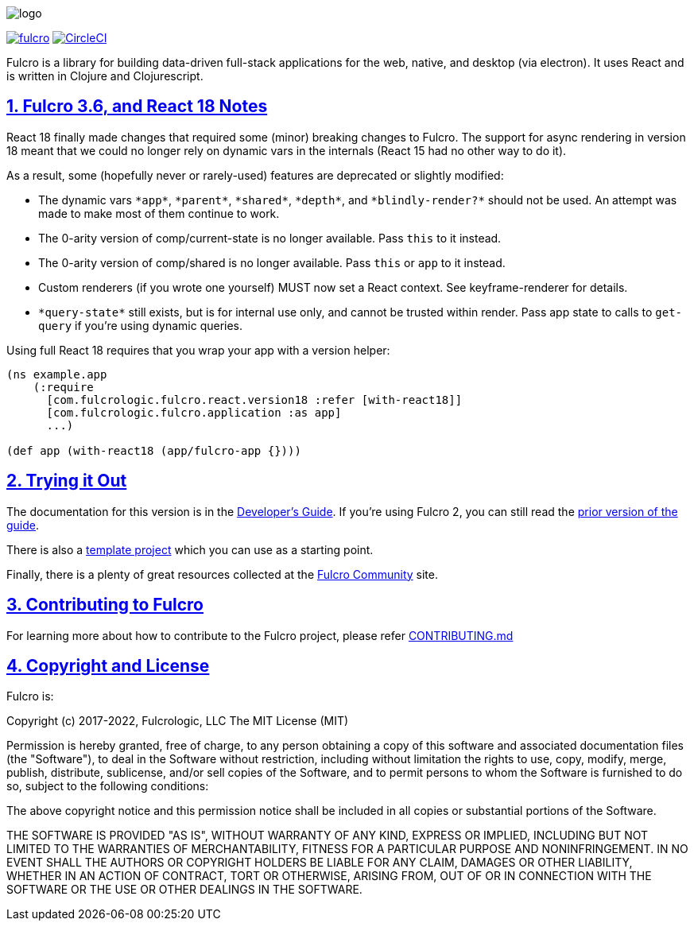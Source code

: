 :source-highlighter: coderay
:source-language: clojure
:toc:
:toc-placement: preamble
:sectlinks:
:sectanchors:
:sectnums:

image:docs/logo.png[]

image:https://img.shields.io/clojars/v/com.fulcrologic/fulcro.svg[link=https://clojars.org/com.fulcrologic/fulcro]
image:https://circleci.com/gh/fulcrologic/fulcro/tree/main.svg?style=svg["CircleCI", link="https://circleci.com/gh/fulcrologic/fulcro/tree/main"]

Fulcro is a library for building data-driven full-stack applications for the web, native, and desktop (via electron). It uses React and is written in
Clojure and Clojurescript.

== Fulcro 3.6, and React 18 Notes

React 18 finally made changes that required some (minor) breaking changes to Fulcro. The support for async rendering
in version 18 meant that we could no longer rely on dynamic vars in the internals (React 15 had no other way to
do it).

As a result, some (hopefully never or rarely-used) features are deprecated or slightly modified:

* The dynamic vars `\*app*`, `\*parent*`, `\*shared*`, `\*depth*`, and `\*blindly-render?*` should not be used. An
attempt was made to make most of them continue to work.
* The 0-arity version of comp/current-state is no longer available. Pass `this` to it instead.
* The 0-arity version of comp/shared is no longer available. Pass `this` or `app` to it instead.
* Custom renderers (if you wrote one yourself) MUST now set a React context. See keyframe-renderer for details.
* `\*query-state*` still exists, but is for internal use only, and cannot be trusted within render. Pass app state to calls to
`get-query` if you're using dynamic queries.

Using full React 18 requires that you wrap your app with a version helper:

[source]
-----
(ns example.app
    (:require
      [com.fulcrologic.fulcro.react.version18 :refer [with-react18]]
      [com.fulcrologic.fulcro.application :as app]
      ...)

(def app (with-react18 (app/fulcro-app {})))
-----

== Trying it Out

The documentation for this version is in the http://book.fulcrologic.com/[Developer's Guide]. If you're using
Fulcro 2, you can still read the http://book.fulcrologic.com/fulcro2[prior version of the guide].

There is also a https://github.com/fulcrologic/fulcro-template[template project] which you can use as a starting point.

Finally, there is a plenty of great resources collected at the https://fulcro-community.github.io/[Fulcro Community] site.

== Contributing to Fulcro

For learning more about how to contribute to the Fulcro project, please refer
https://github.com/fulcrologic/fulcro/blob/main/CONTRIBUTING.md[CONTRIBUTING.md]

== Copyright and License

Fulcro is:

Copyright (c) 2017-2022, Fulcrologic, LLC
The MIT License (MIT)

Permission is hereby granted, free of charge, to any person obtaining a copy of this software and associated
documentation files (the "Software"), to deal in the Software without restriction, including without limitation the
rights to use, copy, modify, merge, publish, distribute, sublicense, and/or sell copies of the Software, and to permit
persons to whom the Software is furnished to do so, subject to the following conditions:

The above copyright notice and this permission notice shall be included in all copies or substantial portions of the
Software.

THE SOFTWARE IS PROVIDED "AS IS", WITHOUT WARRANTY OF ANY KIND, EXPRESS OR IMPLIED, INCLUDING BUT NOT LIMITED TO THE
WARRANTIES OF MERCHANTABILITY, FITNESS FOR A PARTICULAR PURPOSE AND NONINFRINGEMENT. IN NO EVENT SHALL THE AUTHORS OR
COPYRIGHT HOLDERS BE LIABLE FOR ANY CLAIM, DAMAGES OR OTHER LIABILITY, WHETHER IN AN ACTION OF CONTRACT, TORT OR
OTHERWISE, ARISING FROM, OUT OF OR IN CONNECTION WITH THE SOFTWARE OR THE USE OR OTHER DEALINGS IN THE SOFTWARE.

